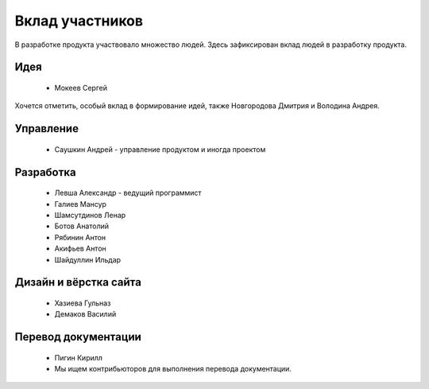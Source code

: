 Вклад участников
================

В разработке продукта участвовало множество людей. Здесь зафиксирован вклад людей в разработку продукта.

Идея
~~~~

  * Мокеев Сергей

Хочется отметить, особый вклад в формирование идей, также Новгородова Дмитрия и Володина Андрея.

Управление
~~~~~~~~~~

  * Саушкин Андрей - управление продуктом и иногда проектом


Разработка
~~~~~~~~~~

  * Левша Александр - ведущий программист
  * Галиев Мансур
  * Шамсутдинов Ленар
  * Ботов Анатолий
  * Рябинин Антон
  * Акифьев Антон
  * Шайдуллин Ильдар

Дизайн и вёрстка сайта
~~~~~~~~~~~~~~~~~~~~~~

  * Хазиева Гульназ
  * Демаков Василий

Перевод документации
~~~~~~~~~~~~~~~~~~~~

  * Пигин Кирилл
  * Мы ищем контрибьюторов для выполнения перевода документации.

